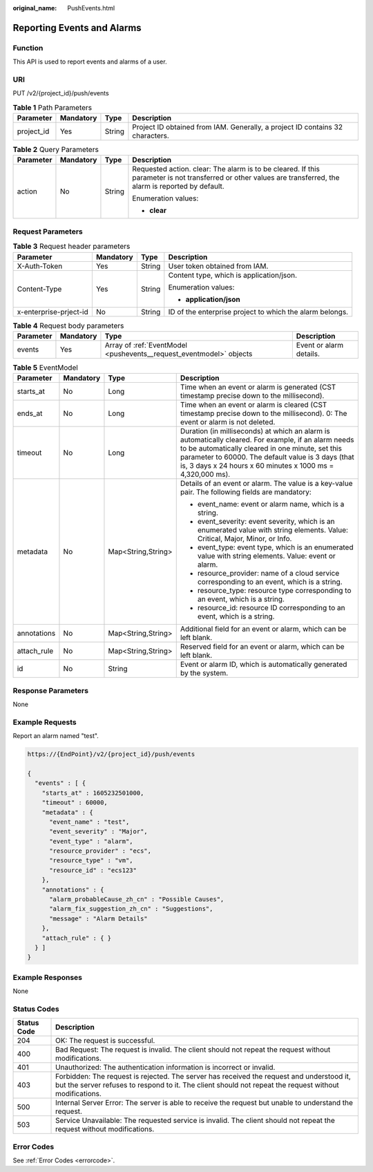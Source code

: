 :original_name: PushEvents.html

.. _PushEvents:

Reporting Events and Alarms
===========================

Function
--------

This API is used to report events and alarms of a user.

URI
---

PUT /v2/{project_id}/push/events

.. table:: **Table 1** Path Parameters

   +------------+-----------+--------+-------------------------------------------------------------------------------+
   | Parameter  | Mandatory | Type   | Description                                                                   |
   +============+===========+========+===============================================================================+
   | project_id | Yes       | String | Project ID obtained from IAM. Generally, a project ID contains 32 characters. |
   +------------+-----------+--------+-------------------------------------------------------------------------------+

.. table:: **Table 2** Query Parameters

   +-----------------+-----------------+-----------------+--------------------------------------------------------------------------------------------------------------------------------------------------------------+
   | Parameter       | Mandatory       | Type            | Description                                                                                                                                                  |
   +=================+=================+=================+==============================================================================================================================================================+
   | action          | No              | String          | Requested action. clear: The alarm is to be cleared. If this parameter is not transferred or other values are transferred, the alarm is reported by default. |
   |                 |                 |                 |                                                                                                                                                              |
   |                 |                 |                 | Enumeration values:                                                                                                                                          |
   |                 |                 |                 |                                                                                                                                                              |
   |                 |                 |                 | -  **clear**                                                                                                                                                 |
   +-----------------+-----------------+-----------------+--------------------------------------------------------------------------------------------------------------------------------------------------------------+

Request Parameters
------------------

.. table:: **Table 3** Request header parameters

   +------------------------+-----------------+-----------------+----------------------------------------------------------+
   | Parameter              | Mandatory       | Type            | Description                                              |
   +========================+=================+=================+==========================================================+
   | X-Auth-Token           | Yes             | String          | User token obtained from IAM.                            |
   +------------------------+-----------------+-----------------+----------------------------------------------------------+
   | Content-Type           | Yes             | String          | Content type, which is application/json.                 |
   |                        |                 |                 |                                                          |
   |                        |                 |                 | Enumeration values:                                      |
   |                        |                 |                 |                                                          |
   |                        |                 |                 | -  **application/json**                                  |
   +------------------------+-----------------+-----------------+----------------------------------------------------------+
   | x-enterprise-prject-id | No              | String          | ID of the enterprise project to which the alarm belongs. |
   +------------------------+-----------------+-----------------+----------------------------------------------------------+

.. table:: **Table 4** Request body parameters

   +-----------+-----------+---------------------------------------------------------------------+-------------------------+
   | Parameter | Mandatory | Type                                                                | Description             |
   +===========+===========+=====================================================================+=========================+
   | events    | Yes       | Array of :ref:`EventModel <pushevents__request_eventmodel>` objects | Event or alarm details. |
   +-----------+-----------+---------------------------------------------------------------------+-------------------------+

.. _pushevents__request_eventmodel:

.. table:: **Table 5** EventModel

   +-----------------+-----------------+--------------------+-------------------------------------------------------------------------------------------------------------------------------------------------------------------------------------------------------------------------------------------------------------------------------+
   | Parameter       | Mandatory       | Type               | Description                                                                                                                                                                                                                                                                   |
   +=================+=================+====================+===============================================================================================================================================================================================================================================================================+
   | starts_at       | No              | Long               | Time when an event or alarm is generated (CST timestamp precise down to the millisecond).                                                                                                                                                                                     |
   +-----------------+-----------------+--------------------+-------------------------------------------------------------------------------------------------------------------------------------------------------------------------------------------------------------------------------------------------------------------------------+
   | ends_at         | No              | Long               | Time when an event or alarm is cleared (CST timestamp precise down to the millisecond). 0: The event or alarm is not deleted.                                                                                                                                                 |
   +-----------------+-----------------+--------------------+-------------------------------------------------------------------------------------------------------------------------------------------------------------------------------------------------------------------------------------------------------------------------------+
   | timeout         | No              | Long               | Duration (in milliseconds) at which an alarm is automatically cleared. For example, if an alarm needs to be automatically cleared in one minute, set this parameter to 60000. The default value is 3 days (that is, 3 days x 24 hours x 60 minutes x 1000 ms = 4,320,000 ms). |
   +-----------------+-----------------+--------------------+-------------------------------------------------------------------------------------------------------------------------------------------------------------------------------------------------------------------------------------------------------------------------------+
   | metadata        | No              | Map<String,String> | Details of an event or alarm. The value is a key-value pair. The following fields are mandatory:                                                                                                                                                                              |
   |                 |                 |                    |                                                                                                                                                                                                                                                                               |
   |                 |                 |                    | -  event_name: event or alarm name, which is a string.                                                                                                                                                                                                                        |
   |                 |                 |                    |                                                                                                                                                                                                                                                                               |
   |                 |                 |                    | -  event_severity: event severity, which is an enumerated value with string elements. Value: Critical, Major, Minor, or Info.                                                                                                                                                 |
   |                 |                 |                    |                                                                                                                                                                                                                                                                               |
   |                 |                 |                    | -  event_type: event type, which is an enumerated value with string elements. Value: event or alarm.                                                                                                                                                                          |
   |                 |                 |                    |                                                                                                                                                                                                                                                                               |
   |                 |                 |                    | -  resource_provider: name of a cloud service corresponding to an event, which is a string.                                                                                                                                                                                   |
   |                 |                 |                    |                                                                                                                                                                                                                                                                               |
   |                 |                 |                    | -  resource_type: resource type corresponding to an event, which is a string.                                                                                                                                                                                                 |
   |                 |                 |                    |                                                                                                                                                                                                                                                                               |
   |                 |                 |                    | -  resource_id: resource ID corresponding to an event, which is a string.                                                                                                                                                                                                     |
   +-----------------+-----------------+--------------------+-------------------------------------------------------------------------------------------------------------------------------------------------------------------------------------------------------------------------------------------------------------------------------+
   | annotations     | No              | Map<String,String> | Additional field for an event or alarm, which can be left blank.                                                                                                                                                                                                              |
   +-----------------+-----------------+--------------------+-------------------------------------------------------------------------------------------------------------------------------------------------------------------------------------------------------------------------------------------------------------------------------+
   | attach_rule     | No              | Map<String,String> | Reserved field for an event or alarm, which can be left blank.                                                                                                                                                                                                                |
   +-----------------+-----------------+--------------------+-------------------------------------------------------------------------------------------------------------------------------------------------------------------------------------------------------------------------------------------------------------------------------+
   | id              | No              | String             | Event or alarm ID, which is automatically generated by the system.                                                                                                                                                                                                            |
   +-----------------+-----------------+--------------------+-------------------------------------------------------------------------------------------------------------------------------------------------------------------------------------------------------------------------------------------------------------------------------+

Response Parameters
-------------------

None

Example Requests
----------------

Report an alarm named "test".

.. code-block::

   https://{EndPoint}/v2/{project_id}/push/events

   {
     "events" : [ {
       "starts_at" : 1605232501000,
       "timeout" : 60000,
       "metadata" : {
         "event_name" : "test",
         "event_severity" : "Major",
         "event_type" : "alarm",
         "resource_provider" : "ecs",
         "resource_type" : "vm",
         "resource_id" : "ecs123"
       },
       "annotations" : {
         "alarm_probableCause_zh_cn" : "Possible Causes",
         "alarm_fix_suggestion_zh_cn" : "Suggestions",
         "message" : "Alarm Details"
       },
       "attach_rule" : { }
     } ]
   }

Example Responses
-----------------

None

Status Codes
------------

+-------------+-----------------------------------------------------------------------------------------------------------------------------------------------------------------------------------------------------+
| Status Code | Description                                                                                                                                                                                         |
+=============+=====================================================================================================================================================================================================+
| 204         | OK: The request is successful.                                                                                                                                                                      |
+-------------+-----------------------------------------------------------------------------------------------------------------------------------------------------------------------------------------------------+
| 400         | Bad Request: The request is invalid. The client should not repeat the request without modifications.                                                                                                |
+-------------+-----------------------------------------------------------------------------------------------------------------------------------------------------------------------------------------------------+
| 401         | Unauthorized: The authentication information is incorrect or invalid.                                                                                                                               |
+-------------+-----------------------------------------------------------------------------------------------------------------------------------------------------------------------------------------------------+
| 403         | Forbidden: The request is rejected. The server has received the request and understood it, but the server refuses to respond to it. The client should not repeat the request without modifications. |
+-------------+-----------------------------------------------------------------------------------------------------------------------------------------------------------------------------------------------------+
| 500         | Internal Server Error: The server is able to receive the request but unable to understand the request.                                                                                              |
+-------------+-----------------------------------------------------------------------------------------------------------------------------------------------------------------------------------------------------+
| 503         | Service Unavailable: The requested service is invalid. The client should not repeat the request without modifications.                                                                              |
+-------------+-----------------------------------------------------------------------------------------------------------------------------------------------------------------------------------------------------+

Error Codes
-----------

See :ref:`Error Codes <errorcode>`.
